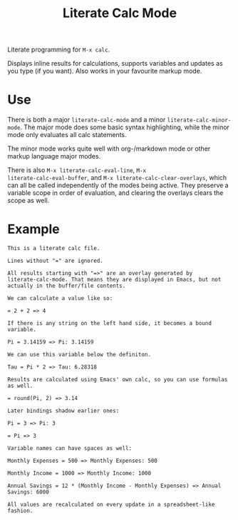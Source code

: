 #+TITLE: Literate Calc Mode

Literate programming for =M-x calc=.

Displays inline results for calculations, supports variables and
updates as you type (if you want). Also works in your favourite markup
mode.

* Use

There is both a major ~literate-calc-mode~ and a minor
~literate-calc-minor-mode~. The major mode does some basic syntax
highlighting, while the minor mode only evaluates all calc statements.

The minor mode works quite well with org-/markdown mode or other
markup language major modes.

There is also =M-x literate-calc-eval-line=, =M-x
literate-calc-eval-buffer=, and =M-x literate-calc-clear-overlays=,
which can all be called independently of the modes being active. They
preserve a variable scope in order of evaluation, and clearing the
overlays clears the scope as well.

* Example

#+begin_src fundamental
This is a literate calc file.

Lines without "=" are ignored.

All results starting with "=>" are an overlay generated by
literate-calc-mode. That means they are displayed in Emacs, but not
actually in the buffer/file contents.

We can calculate a value like so:

= 2 + 2 => 4

If there is any string on the left hand side, it becomes a bound
variable.

Pi = 3.14159 => Pi: 3.14159

We can use this variable below the definiton.

Tau = Pi * 2 => Tau: 6.28318

Results are calculated using Emacs' own calc, so you can use formulas
as well.

= round(Pi, 2) => 3.14

Later bindings shadow earlier ones:

Pi = 3 => Pi: 3

= Pi => 3

Variable names can have spaces as well:

Monthly Expenses = 500 => Monthly Expenses: 500

Monthly Income = 1000 => Monthly Income: 1000

Annual Savings = 12 * (Monthly Income - Monthly Expenses) => Annual Savings: 6000

All values are recalculated on every update in a spreadsheet-like
fashion.
#+end_src
